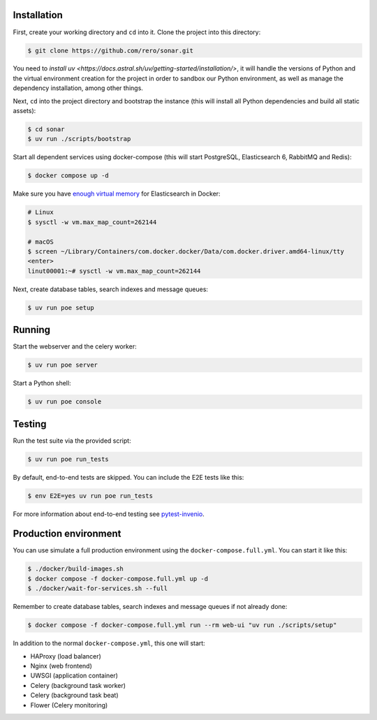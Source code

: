 ..
    Swiss Open Access Repository
    Copyright (C) 2021 RERO

    This program is free software: you can redistribute it and/or modify
    it under the terms of the GNU Affero General Public License as published by
    the Free Software Foundation, version 3 of the License.

    This program is distributed in the hope that it will be useful,
    but WITHOUT ANY WARRANTY; without even the implied warranty of
    MERCHANTABILITY or FITNESS FOR A PARTICULAR PURPOSE. See the
    GNU Affero General Public License for more details.

    You should have received a copy of the GNU Affero General Public License
    along with this program.  If not, see <http://www.gnu.org/licenses/>.


Installation
------------

First, create your working directory and ``cd`` into it. Clone the project into this directory:

.. code-block:: console

    $ git clone https://github.com/rero/sonar.git

You need to `install uv <https://docs.astral.sh/uv/getting-started/installation/>`, it will handle the versions of Python and the virtual environment creation for the project in order to sandbox our Python environment, as well as manage the dependency installation, among other things.

Next, ``cd`` into the project directory and bootstrap the instance (this will install
all Python dependencies and build all static assets):

.. code-block:: console

    $ cd sonar
    $ uv run ./scripts/bootstrap

Start all dependent services using docker-compose (this will start PostgreSQL,
Elasticsearch 6, RabbitMQ and Redis):

.. code-block:: console

    $ docker compose up -d


Make sure you have `enough virtual memory
<https://www.elastic.co/guide/en/elasticsearch/reference/current/docker.html#docker-cli-run-prod-mode>`_
for Elasticsearch in Docker:

.. code-block:: shell

    # Linux
    $ sysctl -w vm.max_map_count=262144

    # macOS
    $ screen ~/Library/Containers/com.docker.docker/Data/com.docker.driver.amd64-linux/tty
    <enter>
    linut00001:~# sysctl -w vm.max_map_count=262144


Next, create database tables, search indexes and message queues:

.. code-block:: console

    $ uv run poe setup

Running
-------
Start the webserver and the celery worker:

.. code-block:: console

    $ uv run poe server

Start a Python shell:

.. code-block:: console

    $ uv run poe console

Testing
-------
Run the test suite via the provided script:

.. code-block:: console

    $ uv run poe run_tests

By default, end-to-end tests are skipped. You can include the E2E tests like
this:

.. code-block:: console

    $ env E2E=yes uv run poe run_tests

For more information about end-to-end testing see `pytest-invenio
<https://pytest-invenio.readthedocs.io/en/latest/usage.html#running-e2e-tests>`_.


Production environment
----------------------
You can use simulate a full production environment using the
``docker-compose.full.yml``. You can start it like this:

.. code-block:: console

    $ ./docker/build-images.sh
    $ docker compose -f docker-compose.full.yml up -d
    $ ./docker/wait-for-services.sh --full

Remember to create database tables, search indexes and message queues if not
already done:

.. code-block:: console

    $ docker compose -f docker-compose.full.yml run --rm web-ui "uv run ./scripts/setup"

In addition to the normal ``docker-compose.yml``, this one will start:

- HAProxy (load balancer)
- Nginx (web frontend)
- UWSGI (application container)
- Celery (background task worker)
- Celery (background task beat)
- Flower (Celery monitoring)



.. References:
.. _GitHub: https://github.com/rero/sonar
.. _Travis: https://travis-ci.org/rero/sonar
.. _Docker: https://hub.docker.com/r/rero/sonar/
.. _npm: https://www.npmjs.com/org/rero
.. _Gitter: https://gitter.im/rero/interne
.. _Weblate: https://hosted.weblate.org/projects/rero_plus/sonar/
